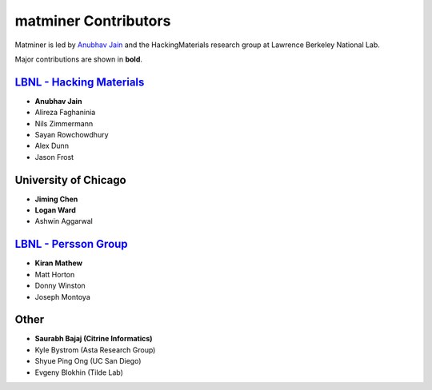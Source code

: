 .. title:: MatMiner Contributors
.. _contributors:



=====================
matminer Contributors
=====================

Matminer is led by `Anubhav Jain <http://www.anubhavjain.net/>`_ and the HackingMaterials research group at Lawrence Berkeley National Lab.

Major contributions are shown in **bold**.


`LBNL - Hacking Materials <https://hackingmaterials.lbl.gov/>`_
----------------------------------------------------------------

* **Anubhav Jain**
* Alireza Faghaninia
* Nils Zimmermann
* Sayan Rowchowdhury
* Alex Dunn
* Jason Frost


University of Chicago
----------------------

* **Jiming Chen**
* **Logan Ward**
* Ashwin Aggarwal


`LBNL - Persson Group <http://perssongroup.lbl.gov/>`_
------------------------------------------------------

* **Kiran Mathew**
* Matt Horton
* Donny Winston
* Joseph Montoya


Other
-----
* **Saurabh Bajaj (Citrine Informatics)**
* Kyle Bystrom (Asta Research Group)
* Shyue Ping Ong (UC San Diego)
* Evgeny Blokhin (Tilde Lab)
